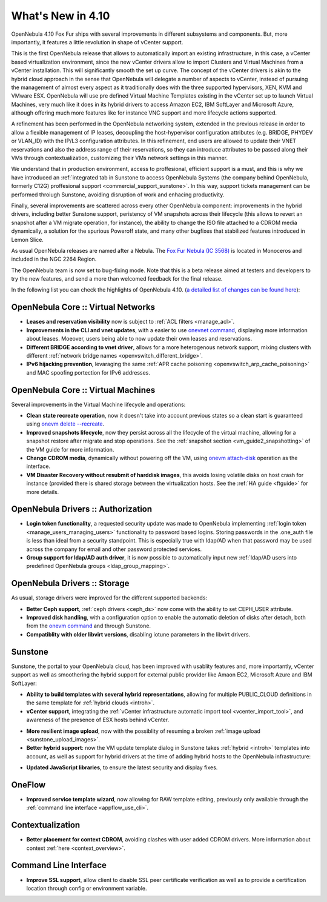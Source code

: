 .. _whats_new:

==================
What's New in 4.10
==================

OpenNebula 4.10 Fox Fur ships with several improvements in different subsystems and components. But, more importantly, it features a little revolution in shape of vCenter support. 

This is the first OpenNebula release that allows to automatically import an existing infrastructure, in this case, a vCenter based virtualization environment, since the new vCenter drivers allow to import Clusters and Virtual Machines from a vCenter installation. This will significantly smooth the set up curve. The concept of the vCenter drivers is akin to the hybrid cloud approach in the sense that OpenNebula will delegate a number of aspects to vCenter, instead of pursuing the management of almost every aspect as it traditionally does with the three supported hypervisors, XEN, KVM and VMware ESX. OpenNebula will use pre defined Virtual Machine Templates existing in the vCenter set up to launch Virtual Machines, very much like it does in its hybrid drivers to access Amazon EC2, IBM SoftLayer and Microsoft Azure, although offering much more features like for instance VNC support and more lifecycle actions supported.

.. image:: /images/vcenter_create.png
    :width: 80%
    :scale: 80%
    :align: center

A refinement has been performed in the OpenNebula networking system, extended in the previous release in order to allow a flexible management of IP leases, decoupling the host-hypervisor configuration attributes (e.g. BRIDGE, PHYDEV or VLAN_ID) with the IP/L3 configuration attributes. In this refinement, end users are allowed to update their VNET reservations and also the address range of their reservations, so they can introduce attributes to be passed along their VMs through contextualization, customizing their VMs network settings in this manner.

We understand that in production environment, access to proffesional, efficient support is a must, and this is why we have introduced an :ref:`integrated tab in Sunstone to access OpenNebula Systems (the company behind OpenNebula, formerly C12G) proffesional support <commercial_support_sunstone>`. In this way, support tickets management can be performed throiugh Sunstone, avoiding disruption of work and enhacing productivity.

Finally, several improvements are scattered across every other OpenNebula component: improvements in the hybrid drivers, including better Sunstone support, peristency of VM snapshots across their lifecycle (this allows to revert an snapshot after a VM migrate operation, for instance), the ability to change the ISO file attached to a CDROM media dynamically, a solution for the spurious Poweroff state, and many other bugfixes that stabilized features introduced in Lemon Slice. 

As usual OpenNebula releases are named after a Nebula. The `Fox Fur Nebula (IC 3568) <http://en.wikipedia.org/wiki/Fox_Fur_Nebula>`__ is located in Monoceros and included in the NGC 2264 Region.

The OpenNebula team is now set to bug-fixing mode. Note that this is a beta release aimed at testers and developers to try the new features, and send a more than welcomed feedback for the final release.

In the following list you can check the highlights of OpenNebula 4.10. (`a detailed list of changes can be found here
<http://dev.opennebula.org/projects/opennebula/issues?query_id=57>`__):

OpenNebula Core :: Virtual Networks
-----------------------------------

- **Leases and reservation visibility** now is subject to :ref:`ACL filters <manage_acl>`.

- **Improvements in the CLI and vnet updates**, with a easier to use `onevnet command <doc/4.10/cli/onevnet.1.html>`__, displaying more information about leases. Moeover, users being able to now update their own leases and reservations.

- **Different BRIDGE according to vnet driver**, allows for a more heterogenous network support, mixing clusters with different :ref:`network bridge names <openvswitch_different_bridge>`.

- **IPv6 hijacking prevention**, levaraging the same :ref:`APR cache poisoning <openvswitch_arp_cache_poisoning>` and MAC spoofing portection for IPv6 addresses.

OpenNebula Core :: Virtual Machines
---------------------------------------

Several improvements in the Virtual Machine lifecycle and operations:

- **Clean state recreate operation**, now it doesn't take into account previous states so a clean start is guaranteed using `onevm delete --recreate <doc/4.10/cli/onevm.1.html>`__.

- **Improved snapshots lifecycle**, now they persist across all the lifecycle of the virtual machine, allowing for a snapshot restore after migrate and stop operations. See the :ref:`snapshot section <vm_guide2_snapshotting>` of the VM guide for more information. 

- **Change CDROM media**, dynamically without powering off the VM, using `onevm attach-disk <doc/4.10/cli/onevm.1.html>`__ operation as the interface.

- **VM Disaster Recovery without resubmit of harddisk images**, this avoids losing volatile disks on host crash for instance (provided there is shared storage between the virtualization hosts. See the :ref:`HA guide <ftguide>` for more details.

OpenNebula Drivers :: Authorization
--------------------------------------------------------------------------------

- **Login token functionality**, a requested security update was made to OpenNebula implementing :ref:`login token <manage_users_managing_users>` functionality to password based logins. Storing passwords in the .one_auth file is less than ideal from a security standpoint. This is especially true with ldap/AD when that password may be used across the company for email and other password protected services.

- **Group support for ldap/AD auth driver**, it is now possible to automatically input new :ref:`ldap/AD users into predefined OpenNebula groups <ldap_group_mapping>`.

OpenNebula Drivers :: Storage
--------------------------------------------------------------------------------

As usual, storage drivers were improved for the different supported backends:

- **Better Ceph support**, :ref:`ceph drivers <ceph_ds>` now come with the ability to set CEPH_USER attribute.

- **Improved disk handling**, with a configuration option to enable the automatic deletion of disks after detach, both from the `onevm command <doc/4.10/cli/onevm.1.html>`__ and through Sunstone. 
  
- **Compatiblity with older libvirt versions**, disabling iotune parameters in the libvirt drivers.

Sunstone
--------------------------------------------------------------------------------

Sunstone, the portal to your OpenNebula cloud, has been improved with usablity features and, more importantly, vCenter support as well as smoothering the hybrid support for external public provider like Amaon EC2, Microsoft Azure and IBM SoftLayer:

- **Ability to build templates with several hybrid representations**, allowing for multiple PUBLIC_CLOUD definitions in the same template for :ref:`hybrid clouds <introh>`.

- **vCenter support**, integrating the :ref:`vCenter infrastructure automatic import tool <vcenter_import_tool>`, and awareness of the presence of ESX hosts behind vCenter.

.. image:: /images/host_esx.png
    :width: 90%
    :align: center

- **More resilient image upload**, now with the possiblity of resuming a broken :ref:`image upload <sunstone_upload_images>`.

- **Better hybrid support**: now the VM update template dialog in Sunstone takes :ref:`hybrid <introh>` templates into account, as well as support for hybrid drivers at the time of adding hybrid hosts to the OpenNebula infrastructure:

.. image:: /images/hybrid_vm_template_create.png
    :width: 90%
    :align: center

- **Updated JavaScript libraries**, to ensure the latest security and display fixes.

OneFlow
--------------------------------------------------------------------------------

- **Improved service template wizard**, now allowing for RAW template editing, previously only available through the :ref:`command line interface <appflow_use_cli>`.

Contextualization
-------------------------------------

- **Better placement for context CDROM**, avoiding clashes with user added CDROM drivers. More information about context :ref:`here <context_overview>`.

Command Line Interface
-------------------------------------

- **Improve SSL support**, allow  client to disable SSL peer certificate verification as well as to provide a certification location through config or environment variable.
